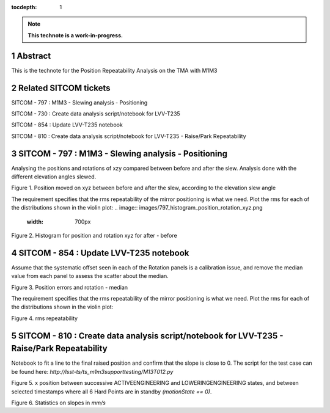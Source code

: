 :tocdepth: 1

.. sectnum::

.. Metadata such as the title, authors, and description are set in metadata.yaml

.. TODO: Delete the note below before merging new content to the main branch.

.. note::

   **This technote is a work-in-progress.**

Abstract
========

This is the technote for the Position Repeatability Analysis on the TMA with M1M3 

Related SITCOM tickets
======================

SITCOM - 797 : M1M3 - Slewing analysis - Positioning

SITCOM - 730 : Create data analysis script/notebook for LVV-T235

SITCOM - 854 : Update LVV-T235 notebook

SITCOM - 810 : Create data analysis script/notebook for LVV-T235 - Raise/Park Repeatability


SITCOM - 797 : M1M3 - Slewing analysis - Positioning
====================================================

Analysing the positions and rotations of xzy compared between before and after the slew. Analysis done with the different elevation angles slewed. 

.. image:: images/797_position_rotation_xyz.png
  :width: 700px

Figure 1. Position moved on xyz between before and after the slew, according to the elevation slew angle

The requirement specifies that the rms repeatability of the mirror positioning is what we need. Plot the rms for each of the distributions shown in the violin plot:
.. image:: images/797_histogram_position_rotation_xyz.png
  :width: 700px

Figure 2. Histogram for position and rotation xyz for after - before 


SITCOM - 854 : Update LVV-T235 notebook
========================================

Assume that the systematic offset seen in each of the Rotation panels is a calibration issue, and remove the median value from each panel to assess the scatter about the median.

.. image:: images/854_rotation_sub_median.png
  :width: 700px

Figure 3. Position errors and rotation - median 

The requirement specifies that the rms repeatability of the mirror positioning is what we need. Plot the rms for each of the distributions shown in the violin plot:

.. image:: images/854_rms_repeatability.png
  :width: 700px

Figure 4. rms repeatability

SITCOM - 810 : Create data analysis script/notebook for LVV-T235 - Raise/Park Repeatability
============================================================================================
Notebook to fit a line to the final raised position and confirm that the slope is close to 0. The script for the test case can be found here: `http://lsst-ts/ts_m1m3supporttesting/M13T012.py`

.. image:: images/810_slope_plot.png
  :width: 700px

Figure 5. x position between successive ACTIVEENGINEERING and LOWERINGENGINEERING states, and between selected timestamps where all 6 Hard Points are in standby `(motionState == 0)`. 

.. image:: images/810_table_slopes.png
  :width: 700px
 
Figure 6. Statistics on slopes in `mm/s`

.. See the `reStructuredText Style Guide <https://developer.lsst.io/restructuredtext/style.html>`__ to learn how to create sections, links, images, tables, equations, and more.

.. Make in-text citations with: :cite:`bibkey`.
.. Uncomment to use citations
.. .. rubric:: References
.. 
.. .. bibliography:: local.bib lsstbib/books.bib lsstbib/lsst.bib lsstbib/lsst-dm.bib lsstbib/refs.bib lsstbib/refs_ads.bib
..    :style: lsst_aa
